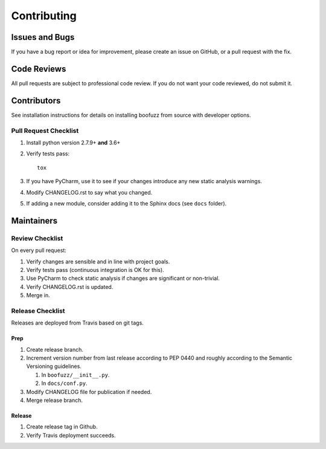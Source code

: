 ============
Contributing
============

Issues and Bugs
===============
If you have a bug report or idea for improvement, please create an issue on GitHub, or a pull request with the fix.

Code Reviews
============
All pull requests are subject to professional code review. If you do not want your code reviewed, do not submit it.

Contributors
============

See installation instructions for details on installing boofuzz from source with developer options.

Pull Request Checklist
----------------------

1. Install python version 2.7.9+ **and** 3.6+

2. Verify tests pass: ::

      tox

3. If you have PyCharm, use it to see if your changes introduce any new static analysis warnings.

4. Modify CHANGELOG.rst to say what you changed.

5. If adding a new module, consider adding it to the Sphinx docs (see ``docs`` folder).

Maintainers
===========

Review Checklist
----------------
On every pull request:

1. Verify changes are sensible and in line with project goals.
2. Verify tests pass (continuous integration is OK for this).
3. Use PyCharm to check static analysis if changes are significant or non-trivial.
4. Verify CHANGELOG.rst is updated.
5. Merge in.


Release Checklist
-----------------
Releases are deployed from Travis based on git tags.

Prep
++++

1. Create release branch.

2. Increment version number from last release according to PEP 0440 and roughly according to the Semantic Versioning guidelines.

   1. In ``boofuzz/__init__.py``.

   2. In ``docs/conf.py``.

3. Modify CHANGELOG file for publication if needed.

4. Merge release branch.

Release
+++++++

1. Create release tag in Github.

2. Verify Travis deployment succeeds.
